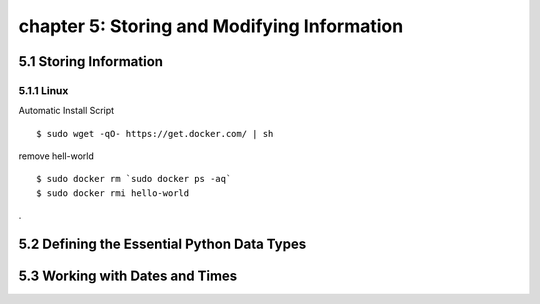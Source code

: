 chapter 5: Storing and Modifying Information
================================================


5.1 Storing Information
----------------------------

5.1.1 Linux
~~~~~~~~~~~~~~~~

Automatic Install Script


::

    $ sudo wget -qO- https://get.docker.com/ | sh

remove hell-world

::

    $ sudo docker rm `sudo docker ps -aq`
    $ sudo docker rmi hello-world


.

5.2 Defining the Essential Python Data Types
-----------------------------------------------




5.3 Working with Dates and Times
-----------------------------------









